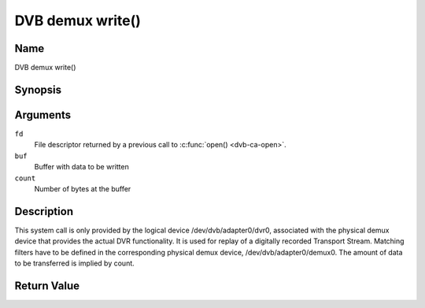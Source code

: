 .. -*- coding: utf-8; mode: rst -*-

.. _dmx_fwrite:

=================
DVB demux write()
=================

Name
----

DVB demux write()


Synopsis
--------

.. c:function:: ssize_t write(int fd, const void *buf, size_t count)
    :name: dvb-dmx-write

Arguments
---------

``fd``
  File descriptor returned by a previous call to :c:func:`open() <dvb-ca-open>`.

``buf``
     Buffer with data to be written

``count``
    Number of bytes at the buffer

Description
-----------

This system call is only provided by the logical device
/dev/dvb/adapter0/dvr0, associated with the physical demux device that
provides the actual DVR functionality. It is used for replay of a
digitally recorded Transport Stream. Matching filters have to be defined
in the corresponding physical demux device, /dev/dvb/adapter0/demux0.
The amount of data to be transferred is implied by count.


Return Value
------------

.. tabularcolumns:: |p{2.5cm}|p{15.0cm}|

.. flat-table::
    :header-rows:  0
    :stub-columns: 0

    -  .. row 1

       -  ``EWOULDBLOCK``

       -  No data was written. This might happen if O_NONBLOCK was
	  specified and there is no more buffer space available (if
	  O_NONBLOCK is not specified the function will block until buffer
	  space is available).

    -  .. row 2

       -  ``EBUSY``

       -  This error code indicates that there are conflicting requests. The
	  corresponding demux device is setup to receive data from the
	  front- end. Make sure that these filters are stopped and that the
	  filters with input set to DMX_IN_DVR are started.

    -  .. row 3

       -  ``EBADF``

       -  fd is not a valid open file descriptor.

